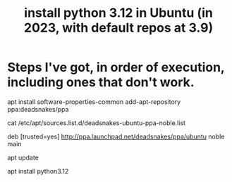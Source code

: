 :PROPERTIES:
:ID:       9efac453-223b-47c4-8d31-0e5d7702feb9
:END:
#+title: install python 3.12 in Ubuntu (in 2023, with default repos at 3.9)
* Steps I've got, in order of execution, including ones that don't work.
apt install software-properties-common
add-apt-repository ppa:deadsnakes/ppa

# Mark deadsnakes repo as trusted.
# The result should be that when I run this:
  cat /etc/apt/sources.list.d/deadsnakes-ubuntu-ppa-noble.list
# I see this
  deb [trusted=yes] http://ppa.launchpad.net/deadsnakes/ppa/ubuntu noble main
  # deb-src http://ppa.launchpad.net/deadsnakes/ppa/ubuntu noble main

# PROBLEM: My chosen mirror appears to be down.
# Changing some URL might fix that.

# PROBLEM? Maybe I shouldn't be using "noble" or "main".
# Try making it look more like the entries in /etc/apt/sources.list

apt update
  # or maybe
  # apt update --allow-unauthenticated
apt install python3.12
  # apt install python3.12 --allow-unauthenticated
